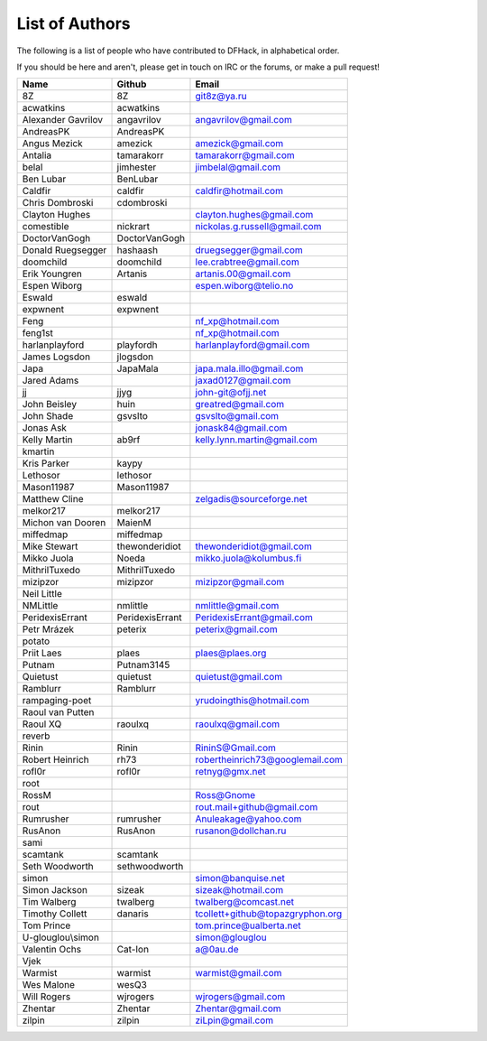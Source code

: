 List of Authors
===============
The following is a list of people who have contributed to DFHack, in
alphabetical order.

If you should be here and aren't, please get in touch on IRC or the forums,
or make a pull request!

======================= ======================= ===========================
Name                    Github                  Email
======================= ======================= ===========================
8Z                      8Z                      git8z@ya.ru
acwatkins               acwatkins
Alexander Gavrilov      angavrilov              angavrilov@gmail.com
AndreasPK               AndreasPK
Angus Mezick            amezick                 amezick@gmail.com
Antalia                 tamarakorr              tamarakorr@gmail.com
belal                   jimhester               jimbelal@gmail.com
Ben Lubar               BenLubar
Caldfir                 caldfir                 caldfir@hotmail.com
Chris Dombroski         cdombroski
Clayton Hughes                                  clayton.hughes@gmail.com
comestible              nickrart                nickolas.g.russell@gmail.com
DoctorVanGogh           DoctorVanGogh
Donald Ruegsegger       hashaash                druegsegger@gmail.com
doomchild               doomchild               lee.crabtree@gmail.com
Erik Youngren           Artanis                 artanis.00@gmail.com
Espen Wiborg                                    espen.wiborg@telio.no
Eswald                  eswald
expwnent                expwnent
Feng                                            nf_xp@hotmail.com
feng1st                                         nf_xp@hotmail.com
harlanplayford          playfordh               harlanplayford@gmail.com
James Logsdon           jlogsdon
Japa                    JapaMala                japa.mala.illo@gmail.com
Jared Adams                                     jaxad0127@gmail.com
jj                      jjyg                    john-git@ofjj.net
John Beisley            huin                    greatred@gmail.com
John Shade              gsvslto                 gsvslto@gmail.com
Jonas Ask                                       jonask84@gmail.com
Kelly Martin            ab9rf                   kelly.lynn.martin@gmail.com
kmartin
Kris Parker             kaypy
Lethosor                lethosor
Mason11987              Mason11987
Matthew Cline                                   zelgadis@sourceforge.net
melkor217               melkor217
Michon van Dooren       MaienM
miffedmap               miffedmap
Mike Stewart            thewonderidiot          thewonderidiot@gmail.com
Mikko Juola             Noeda                   mikko.juola@kolumbus.fi
MithrilTuxedo           MithrilTuxedo
mizipzor                mizipzor                mizipzor@gmail.com
Neil Little
NMLittle                nmlittle                nmlittle@gmail.com
PeridexisErrant         PeridexisErrant         PeridexisErrant@gmail.com
Petr Mrázek             peterix                 peterix@gmail.com
potato
Priit Laes              plaes                   plaes@plaes.org
Putnam                  Putnam3145
Quietust                quietust                quietust@gmail.com
Ramblurr                Ramblurr
rampaging-poet                                  yrudoingthis@hotmail.com
Raoul van Putten
Raoul XQ                raoulxq                 raoulxq@gmail.com
reverb
Rinin                   Rinin                   RininS@Gmail.com
Robert Heinrich         rh73                    robertheinrich73@googlemail.com
rofl0r                  rofl0r                  retnyg@gmx.net
root
RossM                                           Ross@Gnome
rout                                            rout.mail+github@gmail.com
Rumrusher               rumrusher               Anuleakage@yahoo.com
RusAnon                 RusAnon                 rusanon@dollchan.ru
sami
scamtank                scamtank
Seth Woodworth          sethwoodworth
simon                                           simon@banquise.net
Simon Jackson           sizeak                  sizeak@hotmail.com
Tim Walberg             twalberg                twalberg@comcast.net
Timothy Collett         danaris                 tcollett+github@topazgryphon.org
Tom Prince                                      tom.prince@ualberta.net
U-glouglou\\simon                               simon@glouglou
Valentin Ochs           Cat-Ion                 a@0au.de
Vjek
Warmist                 warmist                 warmist@gmail.com
Wes Malone              wesQ3
Will Rogers             wjrogers                wjrogers@gmail.com
Zhentar                 Zhentar                 Zhentar@gmail.com
zilpin                  zilpin                  ziLpin@gmail.com
======================= ======================= ===========================
